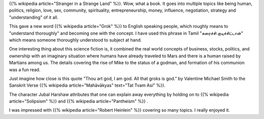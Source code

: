 .. title: Book Review: Stranger In a Strange Land
.. slug: book-review-stranger-in-a-strange-land
.. date: 2019-01-04 06:29:12 UTC-08:00
.. tags: reviews, books, science fiction, classics
.. category: Science Fiction
.. link:
.. description: A review of the science fiction classic "Stranger in a Strange Land" by Robert A. Heinlein.

{{% wikipedia article="Stranger in a Strange Land" %}}. Wow, what a book. It
goes into multiple topics like being human, politics, religion, love, sex,
community, spirituality, entrepreneurship, money, influence, negotiation,
strategy and "understanding" of it all.

This gave a new word {{% wikipedia article="Grok" %}} to English speaking
people, which roughly means to "understand thoroughly" and becoming one with the
concept. I have used this phrase in Tamil "கரைச்சி குடிச்சிட்டான்" which means
someone thoroughly understood to subject at hand.

One interesting thing about this science fiction is, it combined the real world
concepts of business, stocks, politics, and ownership with an imaginary
situation where humans have already traveled to Mars and there is a human raised
by Martians among us. The details covering the rise of Mike to the status of a
godman, and formation of his communion was a fun read.

Just imagine how close is this quote "Thou art god, I am god. All that groks is
god.” by Valentine Michael Smith to the Sanskrit Verse {{% wikipedia article="Mahāvākyas" text="Tat Tvam Asi" %}}.

The character Jubal Harshaw attributes that one can explain away everything by
holding on to {{% wikipedia article="Solipsism" %}} and {{% wikipedia article="Pantheism" %}} .

I was impressed with {{% wikipedia article="Robert Heinlein" %}} covering so many topics. I really enjoyed it.
